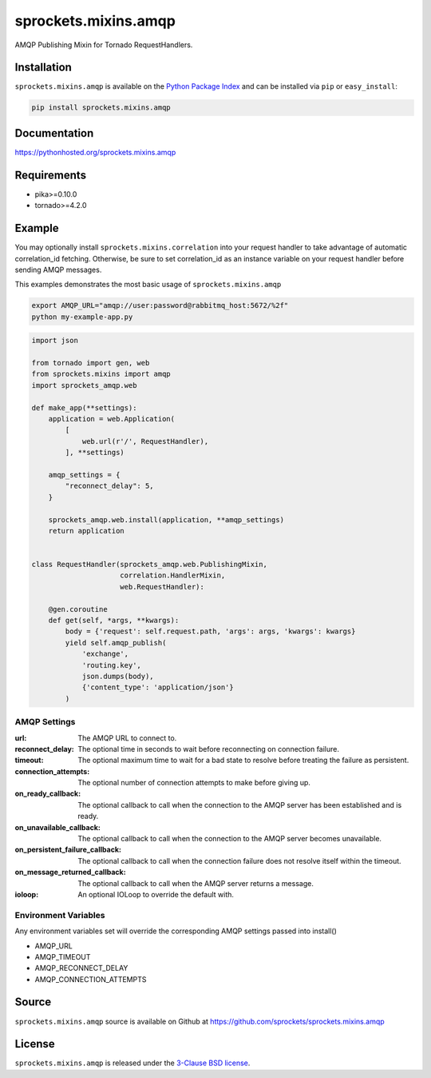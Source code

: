 sprockets.mixins.amqp
=====================
AMQP Publishing Mixin for Tornado RequestHandlers.

|Version| |Downloads| |Travis| |CodeCov| |Docs|

Installation
------------
``sprockets.mixins.amqp`` is available on the
`Python Package Index <https://pypi.python.org/pypi/sprockets.mixins.amqp>`_
and can be installed via ``pip`` or ``easy_install``:

.. code-block:: bash

   pip install sprockets.mixins.amqp

Documentation
-------------
https://pythonhosted.org/sprockets.mixins.amqp

Requirements
------------
- pika>=0.10.0
- tornado>=4.2.0

Example
-------

You may optionally install ``sprockets.mixins.correlation`` into your request handler to take advantage of automatic correlation_id fetching.
Otherwise, be sure to set correlation_id as an instance variable on your request handler before sending AMQP messages.

This examples demonstrates the most basic usage of ``sprockets.mixins.amqp``

.. code-block:: bash

   export AMQP_URL="amqp://user:password@rabbitmq_host:5672/%2f"
   python my-example-app.py


.. code-block:: python

   import json

   from tornado import gen, web
   from sprockets.mixins import amqp
   import sprockets_amqp.web

   def make_app(**settings):
       application = web.Application(
           [
               web.url(r'/', RequestHandler),
           ], **settings)

       amqp_settings = {
           "reconnect_delay": 5,
       }

       sprockets_amqp.web.install(application, **amqp_settings)
       return application


   class RequestHandler(sprockets_amqp.web.PublishingMixin,
                        correlation.HandlerMixin,
                        web.RequestHandler):

       @gen.coroutine
       def get(self, *args, **kwargs):
           body = {'request': self.request.path, 'args': args, 'kwargs': kwargs}
           yield self.amqp_publish(
               'exchange',
               'routing.key',
               json.dumps(body),
               {'content_type': 'application/json'}
           )

AMQP Settings
^^^^^^^^^^^^^
:url: The AMQP URL to connect to.
:reconnect_delay: The optional time in seconds to wait before reconnecting on connection failure.
:timeout: The optional maximum time to wait for a bad state to resolve before treating the failure as persistent.
:connection_attempts: The optional number of connection attempts to make before giving up.
:on_ready_callback: The optional callback to call when the connection to the AMQP server has been established and is ready.
:on_unavailable_callback: The optional callback to call when the connection to the AMQP server becomes unavailable.
:on_persistent_failure_callback: The optional callback to call when the connection failure does not resolve itself within the timeout.
:on_message_returned_callback: The optional callback to call when the AMQP server returns a message.
:ioloop: An optional IOLoop to override the default with.

Environment Variables
^^^^^^^^^^^^^^^^^^^^^
Any environment variables set will override the corresponding AMQP settings passed into install()

- AMQP_URL
- AMQP_TIMEOUT
- AMQP_RECONNECT_DELAY
- AMQP_CONNECTION_ATTEMPTS

Source
------
``sprockets.mixins.amqp`` source is available on Github at `https://github.com/sprockets/sprockets.mixins.amqp <https://github.com/sprockets/sprockets.mixins.amqp>`_

License
-------
``sprockets.mixins.amqp`` is released under the `3-Clause BSD license <https://github.com/sprockets/sprockets.mixins.amqp/blob/master/LICENSE>`_.

.. |Version| image:: https://img.shields.io/pypi/v/sprockets.mixins.amqp.svg
   :target: https://pypi.python.org/pypi/sprockets.mixins.amqp

.. |Travis| image:: https://travis-ci.org/sprockets/sprockets.mixins.amqp.svg?branch=master
   :target: https://travis-ci.org/sprockets/sprockets.mixins.amqp

.. |CodeCov| image:: http://codecov.io/github/sprockets/sprockets.mixins.amqp/coverage.svg?branch=master
   :target: https://codecov.io/github/sprockets/sprockets.mixins.amqp?branch=master

.. |Downloads| image:: https://img.shields.io/pypi/dm/sprockets.mixins.amqp.svg
   :target: https://pypi.python.org/pypi/sprockets.mixins.amqp

.. |Docs| image:: https://img.shields.io/badge/docs-pythonhosted-green.svg
   :target: https://pythonhosted.com/sprockets.mixins.amqp
